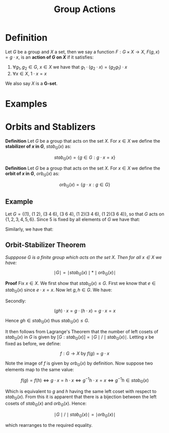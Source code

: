 #+TITLE: Group Actions

* Definition

Let \( G \) be a group and \( X \) a set, then we say a function \( F: G \times X \to X \), \( F(g, x) = g \cdot x \), is an *action of \( G \) on \( X \)* if it satisfies:

1. \( \forall g_1, g_2 \in G, \ x \in X \) we have that \( g_1 \cdot (g_2 \cdot x) = \left( g_2g_1 \right) \cdot x \)
2. \( \forall x \in X, \ 1 \cdot x = x \)

We also say \( X \) is a *G-set*.

* Examples

* Orbits and Stablizers

*Definition* Let \( G \) be a group that acts on the set \( X \). For \( x \in X \) we define the *stabilizer of \( x \) in \( G \)*, \( stab_G(x) \) as:

\[
stab_G(x) = \{ g \in G : g \cdot x = x \}
\]

*Definition* Let \( G \) be a group that acts on the set \( X \). For \( x \in X \) we define the *orbit of \( x \) in \( G \)*, \( orb_G(x) \) as:

\[
orb_G(x) = \{ g \cdot x : g \in G \}
\]

** Example

Let \( G = \{ (1), \ (1 \ 2), \ (3 \ 4 \ 6), \ (3 \ 6 \ 4), \ (1 \ 2)(3 \ 4 \ 6), \ (1 \ 2)(3 \ 6 \ 4)\} \), so that \( G \) acts on \( \{ 1,2,3,4,5,6 \} \). Since 5 is fixed by all elements of \( G \) we have that:

\begin{align*}
stab_G(5) &= G \\
org_G(5)  &= \{ 5 \}
\end{align*}

Similarly, we have that:

\begin{align*}
stab_G(3) &= \{ (1), \ (1 \ 2) \} \\
org_G(3)  &= \{ 3, \ 4, \ 6 \}
\end{align*}

** Orbit-Stabilizer Theorem

/Supppose \( G \) is a finite group which acts on the set \( X \). Then for all \( x \in X \) we have:/

\[
\mid G \mid = \mid stab_G(x) \mid * \mid orb_G(x) \mid
\]


*Proof* Fix \( x \in X \). We first show that \( stab_G(x) \le G \). First we know that \( e \in stab_G(x) \) since \( e \cdot x = x \). Now let \( g, h \in G \). We have:

\begin{align*}
g^{-1} \cdot (g \cdot x) = g^{-1} \cdot x &\implies (gg^{-1}) \cdot x = g^{-1} * x \\
&\implies e \cdot x = g^{-1} \cdot x \\
&\implies g^{-1} \cdot x = x \\
&\implies g^{-1} \in stab_G(x)
\end{align*}

Secondly:

\[
(gh) \cdot x = g \cdot (h \cdot x) = g \cdot x = x
\]

Hence \( gh \in stab_G(x) \) thus \( stab_G(x) \le G \).

It then follows from Lagrange's Theorem that the number of left cosets of \( stab_G(x) \) in \( G \) is given by \( [G:stab_G(x)] = \mid G \mid / \mid stab_G(x) \mid \). Letting \( x \) be fixed as before, we define:

\[
f : G \to X \text{ by } f(g) = g \cdot x
\]

Note the image of \( f \) is given by \( orb_G(x) \) by definition. Now suppose two elements map to the same value:

\[
f(g) = f(h) \iff g \cdot x = h \cdot x \iff g^{-1}h \cdot x = x \iff g^{-1}h \in stab_G(x)
\]

Which is equivalent to \( g \) and \( h \) having the same left coset with respect to \( stab_G(x) \). From this it is apparent that there is a bijection between the left cosets of \( stab_G(x) \) and \( orb_G(x) \). Hence:

\[
\mid G \mid / \mid stab_G(x) \mid = \mid orb_G(x) \mid
\]

which rearranges to the required equality.
